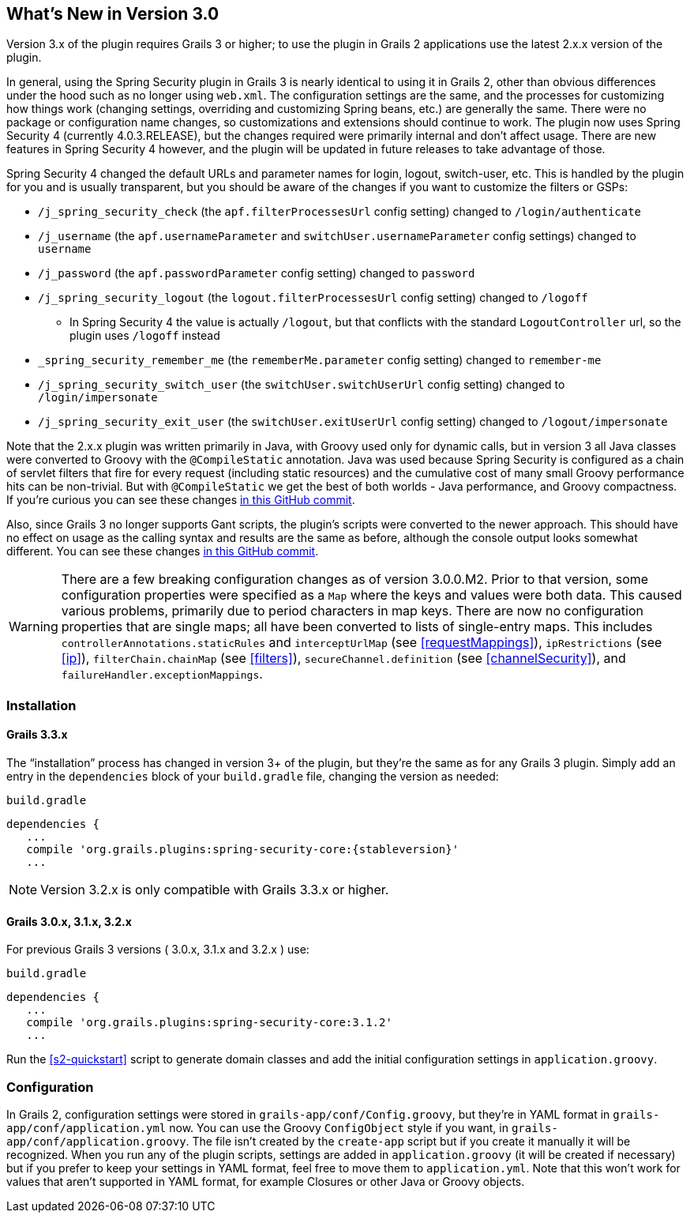 [[newInV3]]
== What's New in Version 3.0

Version 3.x of the plugin requires Grails 3 or higher; to use the plugin in Grails 2 applications use the latest 2.x.x version of the plugin.

In general, using the Spring Security plugin in Grails 3 is nearly identical to using it in Grails 2, other than obvious differences under the hood such as no longer using `web.xml`. The configuration settings are the same, and the processes for customizing how things work (changing settings, overriding and customizing Spring beans, etc.) are generally the same. There were no package or configuration name changes, so customizations and extensions should continue to work. The plugin now uses Spring Security 4 (currently 4.0.3.RELEASE), but the changes required were primarily internal and don't affect usage. There are new features in Spring Security 4 however, and the plugin will be updated in future releases to take advantage of those.

Spring Security 4 changed the default URLs and parameter names for login, logout, switch-user, etc. This is handled by the plugin for you and is usually transparent, but you should be aware of the changes if you want to customize the filters or GSPs:

* `/j_spring_security_check` (the `apf.filterProcessesUrl` config setting) changed to `/login/authenticate`
* `/j_username` (the `apf.usernameParameter` and `switchUser.usernameParameter` config settings) changed to `username`
* `/j_password` (the `apf.passwordParameter` config setting) changed to `password`
* `/j_spring_security_logout` (the `logout.filterProcessesUrl` config setting) changed to `/logoff`
** In Spring Security 4 the value is actually `/logout`, but that conflicts with the standard `LogoutController` url, so the plugin uses `/logoff` instead
* `_spring_security_remember_me` (the `rememberMe.parameter` config setting) changed to `remember-me`
* `/j_spring_security_switch_user` (the `switchUser.switchUserUrl` config setting) changed to `/login/impersonate`
* `/j_spring_security_exit_user` (the `switchUser.exitUserUrl` config setting) changed to `/logout/impersonate`

Note that the 2.x.x plugin was written primarily in Java, with Groovy used only for dynamic calls, but in version 3 all Java classes were converted to Groovy with the `@CompileStatic` annotation. Java was used because Spring Security is configured as a chain of servlet filters that fire for every request (including static resources) and the cumulative cost of many small Groovy performance hits can be non-trivial. But with `@CompileStatic` we get the best of both worlds - Java performance, and Groovy compactness. If you're curious you can see these changes https://github.com/grails-plugins/grails-spring-security-core/commit/da06fa44d8bbea0ff374dd31b1c6b28426bdf7b4[in this GitHub commit].

Also, since Grails 3 no longer supports Gant scripts, the plugin's scripts were converted to the newer approach. This should have no effect on usage as the calling syntax and results are the same as before, although the console output looks somewhat different. You can see these changes https://github.com/grails-plugins/grails-spring-security-core/commit/16484f44fe25a6f1c8687b8e27db6f08ed871436[in this GitHub commit].

[WARNING]
====
There are a few breaking configuration changes as of version 3.0.0.M2. Prior to that version, some configuration properties were specified as a `Map` where the keys and values were both data. This caused various problems, primarily due to period characters in map keys. There are now no configuration properties that are single maps; all have been converted to lists of single-entry maps. This includes `controllerAnnotations.staticRules` and `interceptUrlMap` (see <<requestMappings>>), `ipRestrictions` (see <<ip>>), `filterChain.chainMap` (see <<filters>>), `secureChannel.definition` (see <<channelSecurity>>), and `failureHandler.exceptionMappings`.
====

=== Installation

==== Grails 3.3.x

The "`installation`" process has changed in version 3+ of the plugin, but they're the same as for any Grails 3 plugin. Simply add an entry in the `dependencies` block of your `build.gradle` file, changing the version as needed:

[source,groovy]
[subs="attributes"]
.`build.gradle`
----
dependencies {
   ...
   compile 'org.grails.plugins:spring-security-core:{stableversion}'
   ...
----

NOTE: Version 3.2.x is only compatible with Grails 3.3.x or higher.


==== Grails 3.0.x, 3.1.x, 3.2.x

For previous Grails 3 versions ( 3.0.x, 3.1.x and 3.2.x ) use:

[source,groovy]
[subs="attributes"]
.`build.gradle`
----
dependencies {
   ...
   compile 'org.grails.plugins:spring-security-core:3.1.2'
   ...
----

Run the <<s2-quickstart>> script to generate domain classes and add the initial configuration settings in `application.groovy`.

=== Configuration

In Grails 2, configuration settings were stored in `grails-app/conf/Config.groovy`, but they're in YAML format in `grails-app/conf/application.yml` now. You can use the Groovy `ConfigObject` style if you want, in `grails-app/conf/application.groovy`. The file isn't created by the `create-app` script but if you create it manually it will be recognized. When you run any of the plugin scripts, settings are added in `application.groovy` (it will be created if necessary) but if you prefer to keep your settings in YAML format, feel free to move them to `application.yml`. Note that this won't work for values that aren't supported in YAML format, for example Closures or other Java or Groovy objects.
